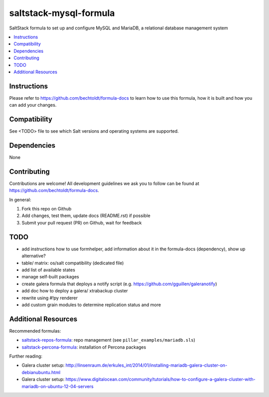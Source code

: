 ==========================
saltstack-mysql-formula
==========================

.. image:: http://img.shields.io/github/tag/bechtoldt/saltstack-mysql-formula.svg
    :target: https://github.com/bechtoldt/saltstack-mysql-formula/tags

.. image:: http://issuestats.com/github/bechtoldt/saltstack-mysql-formula/badge/issue
    :target: http://issuestats.com/github/bechtoldt/saltstack-mysql-formula

.. image:: https://api.flattr.com/button/flattr-badge-large.png
    :target: https://flattr.com/submit/auto?user_id=bechtoldt&url=https%3A%2F%2Fgithub.com%2Fbechtoldt%2Fsaltstack-mysql-formula

SaltStack formula to set up and configure MySQL and MariaDB, a relational database management system

.. contents::
    :backlinks: none
    :local:

Instructions
------------

Please refer to https://github.com/bechtoldt/formula-docs to learn how to use
this formula, how it is built and how you can add your changes.


Compatibility
-------------

See <TODO> file to see which Salt versions and operating systems are supported.


Dependencies
------------

None


Contributing
------------

Contributions are welcome! All development guidelines we ask you to follow can
be found at https://github.com/bechtoldt/formula-docs.

In general:

1. Fork this repo on Github
2. Add changes, test them, update docs (README.rst) if possible
3. Submit your pull request (PR) on Github, wait for feedback


TODO
----

* add instructions how to use formhelper, add information about it in the
  formula-docs (dependency), show up alternative?
* table/ matrix: os/salt compatibility (dedicated file)
* add list of available states
* manage self-built packages
* create galera formula that deploys a notify script (e.g. https://github.com/gguillen/galeranotify)
* add doc how to deploy a galera/ xtrabackup cluster
* rewrite using #!py renderer
* add custom grain modules to determine replication status and more


Additional Resources
--------------------

Recommended formulas:

* `saltstack-repos-formula <https://github.com/bechtoldt/saltstack-repos-formula>`_: repo management (see ``pillar_examples/mariadb.sls``)
* `saltstack-percona-formula <https://github.com/bechtoldt/saltstack-percona-formula>`_: installation of Percona packages

Further reading:

* Galera cluster setup: http://linsenraum.de/erkules_int/2014/01/installing-mariadb-galera-cluster-on-debianubuntu.html
* Galera cluster setup: https://www.digitalocean.com/community/tutorials/how-to-configure-a-galera-cluster-with-mariadb-on-ubuntu-12-04-servers
